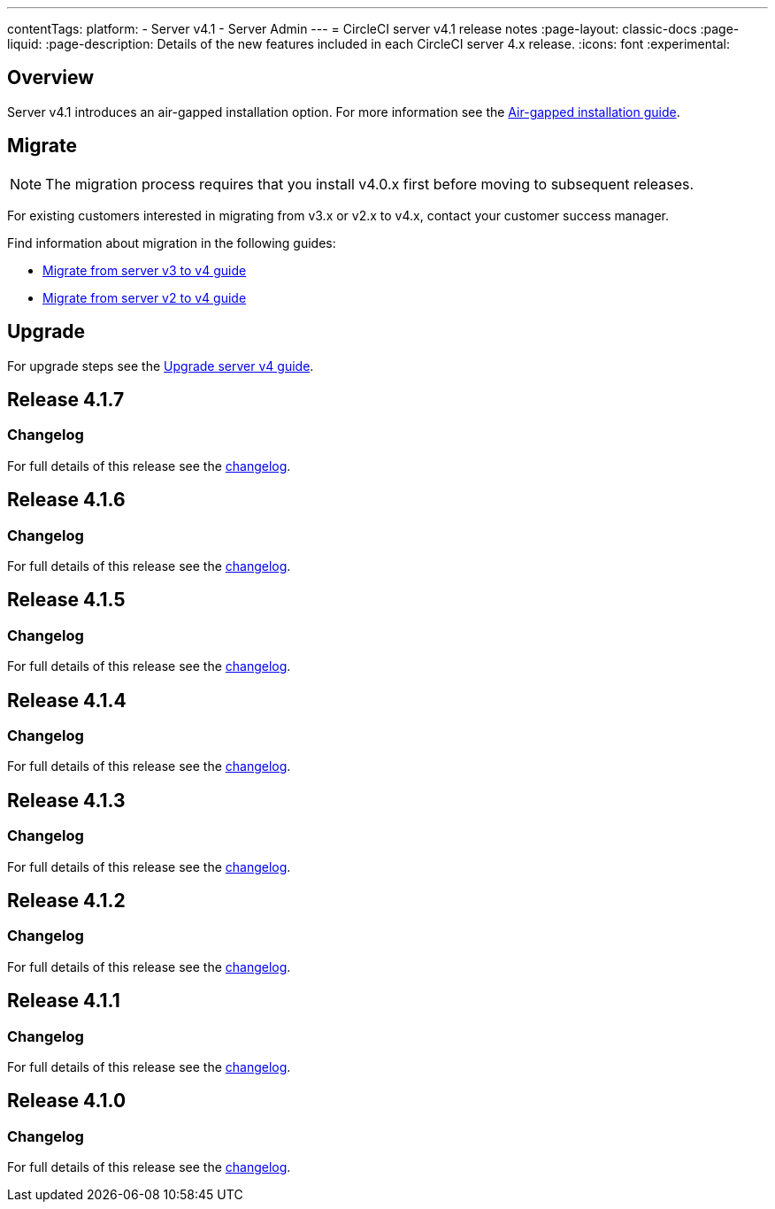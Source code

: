 ---
contentTags:
  platform:
    - Server v4.1
    - Server Admin
---
= CircleCI server v4.1 release notes
:page-layout: classic-docs
:page-liquid:
:page-description: Details of the new features included in each CircleCI server 4.x release.
:icons: font
:experimental:

[#overview]
== Overview

Server v4.1 introduces an air-gapped installation option. For more information see the xref:../air-gapped-installation/phase-1-prerequisites#[Air-gapped installation guide].

[#migraiton]
== Migrate

NOTE: The migration process requires that you install v4.0.x first before moving to subsequent releases.

For existing customers interested in migrating from v3.x or v2.x to v4.x, contact your customer success manager.

Find information about migration in the following guides:

* xref:../../installation/migrate-from-server-3-to-server-4#[Migrate from server v3 to v4 guide]
* xref:../../installation/migrate-from-server-2-to-server-4#[Migrate from server v2 to v4 guide]

[#upgrade]
== Upgrade
For upgrade steps see the xref:../installation/upgrade-server#[Upgrade server v4 guide].

[#release-4-1-7]
== Release 4.1.7

[#changelog-4-1-7]
=== Changelog

For full details of this release see the link:https://circleci.com/changelog/server-release-4-1-7[changelog].

[#release-4-1-6]
== Release 4.1.6

[#changelog-4-1-6]
=== Changelog

For full details of this release see the link:https://circleci.com/changelog/server-4-1-6-and-4-2-2-release/[changelog].

[#release-4-1-5]
== Release 4.1.5

[#changelog-4-1-5]
=== Changelog

For full details of this release see the link:https://circleci.com/changelog/release-4-2-1-and-4-1-5/[changelog].

[#release-4-1-4]
== Release 4.1.4

[#changelog-4-1-4]
=== Changelog

For full details of this release see the link:https://circleci.com/server/changelog/#release-4-1-4[changelog].

[#release-4-1-3]
== Release 4.1.3

[#changelog-4-1-3]
=== Changelog

For full details of this release see the link:https://circleci.com/server/changelog/#release-4-1-3[changelog].

[#release-4-1-2]
== Release 4.1.2

[#changelog-4-1-2]
=== Changelog

For full details of this release see the link:https://circleci.com/server/changelog/#release-4-1-2[changelog].

[#release-4-1-1]
== Release 4.1.1

[#changelog-4-1-1]
=== Changelog

For full details of this release see the link:https://circleci.com/server/changelog/#release-4-1-1[changelog].

[#release-4-1-0]
== Release 4.1.0

[#changelog-4-1-0]
=== Changelog

For full details of this release see the link:https://circleci.com/server/changelog/#release-4-1-0[changelog].
